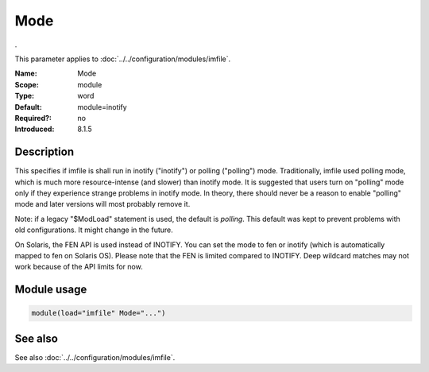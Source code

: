 .. _param-imfile-mode:
.. _imfile.parameter.module.mode:

Mode
====

.. index::
   single: imfile; Mode
   single: Mode

.. summary-start

.

.. summary-end

This parameter applies to :doc:`../../configuration/modules/imfile`.

:Name: Mode
:Scope: module
:Type: word
:Default: module=inotify
:Required?: no
:Introduced: 8.1.5

Description
-----------
.. versionadded:: 8.1.5

This specifies if imfile is shall run in inotify ("inotify") or polling
("polling") mode. Traditionally, imfile used polling mode, which is
much more resource-intense (and slower) than inotify mode. It is
suggested that users turn on "polling" mode only if they experience
strange problems in inotify mode. In theory, there should never be a
reason to enable "polling" mode and later versions will most probably
remove it.

Note: if a legacy "$ModLoad" statement is used, the default is *polling*.
This default was kept to prevent problems with old configurations. It
might change in the future.

.. versionadded:: 8.32.0

On Solaris, the FEN API is used instead of INOTIFY. You can set the mode
to fen or inotify (which is automatically mapped to fen on Solaris OS).
Please note that the FEN is limited compared to INOTIFY. Deep wildcard
matches may not work because of the API limits for now.

Module usage
------------
.. _param-imfile-module-mode:
.. _imfile.parameter.module.mode-usage:
.. code-block:: rsyslog

   module(load="imfile" Mode="...")

See also
--------
See also :doc:`../../configuration/modules/imfile`.
